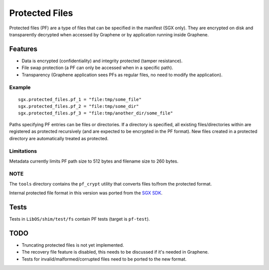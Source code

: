 ===============
Protected Files
===============

Protected files (PF) are a type of files that can be specified in the manifest (SGX only). They are
encrypted on disk and transparently decrypted when accessed by Graphene or by application running
inside Graphene.

Features
========

- Data is encrypted (confidentiality) and integrity protected (tamper resistance).
- File swap protection (a PF can only be accessed when in a specific path).
- Transparency (Graphene application sees PFs as regular files, no need to modify the application).

Example
-------

::

   sgx.protected_files.pf_1 = "file:tmp/some_file"
   sgx.protected_files.pf_2 = "file:tmp/some_dir"
   sgx.protected_files.pf_3 = "file:tmp/another_dir/some_file"

Paths specifying PF entries can be files or directories. If a directory is specified,
all existing files/directories within are registered as protected recursively (and are expected
to be encrypted in the PF format). New files created in a protected directory are automatically
treated as protected.

Limitations
-----------

Metadata currently limits PF path size to 512 bytes and filename size to 260 bytes.

NOTE
----

The ``tools`` directory contains the ``pf_crypt`` utility that converts files to/from the protected
format.

Internal protected file format in this version was ported from the `SGX SDK
<https://github.com/intel/linux-sgx/tree/1eaa4551d4b02677eec505684412dc288e6d6361/sdk/protected_fs>`_.

Tests
=====

Tests in ``LibOS/shim/test/fs`` contain PF tests (target is ``pf-test``).

TODO
====

- Truncating protected files is not yet implemented.
- The recovery file feature is disabled, this needs to be discussed if it's needed in Graphene.
- Tests for invalid/malformed/corrupted files need to be ported to the new format.

